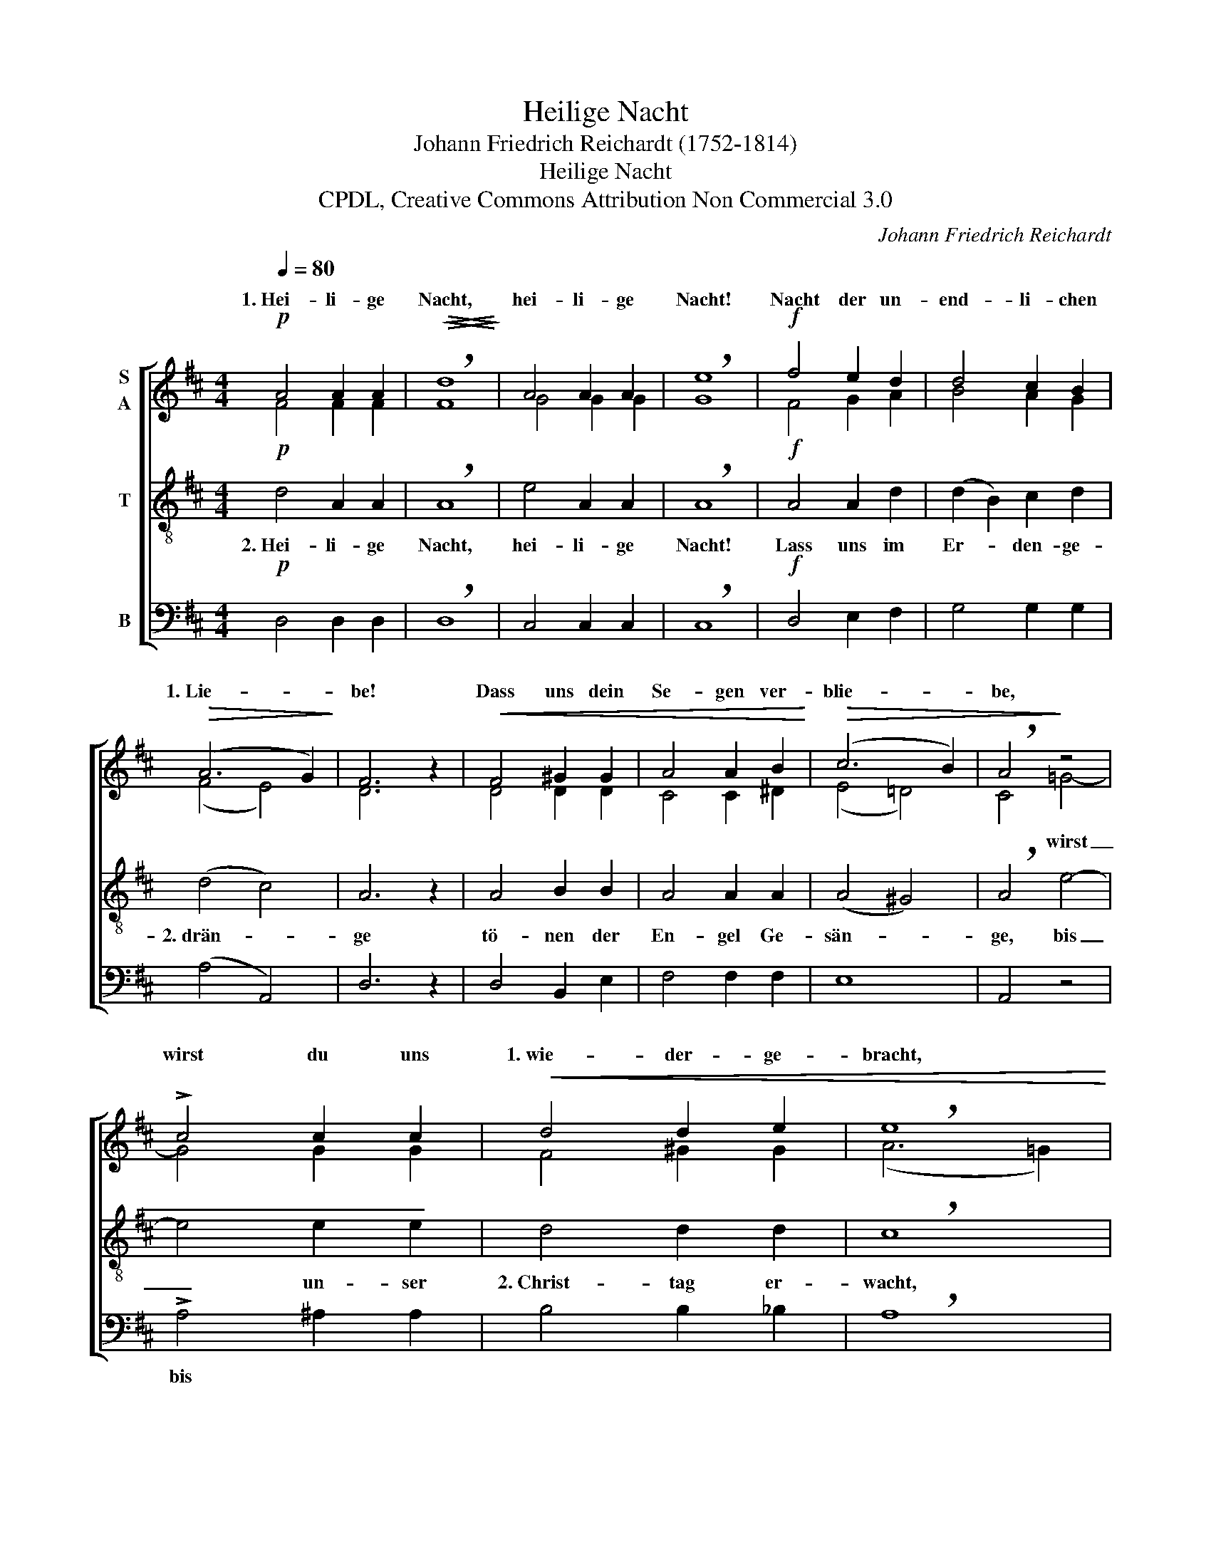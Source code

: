 X:1
T:Heilige Nacht
T:Johann Friedrich Reichardt (1752-1814)
T:Heilige Nacht
T:CPDL, Creative Commons Attribution Non Commercial 3.0
C:Johann Friedrich Reichardt
Z:CPDL, Creative Commons Attribution Non Commercial 3.0
%%score [ ( 1 2 ) 3 4 ]
L:1/8
Q:1/4=80
M:4/4
K:D
V:1 treble nm="S\nA"
V:2 treble 
V:3 treble-8 nm="T"
V:4 bass nm="B"
V:1
!p! A4 A2 A2 |!>(!!<(! !breath!d8!>)!!<)! | A4 A2 A2 | !breath!e8 |!f! f4 e2 d2 | d4 c2 B2 | %6
w: 1.~Hei- li- ge|Nacht,|hei- li- ge|Nacht!|Nacht der un-|end- li- chen|
!>(! (A6 G2)!>)! | F6 z2 |!<(! F4 ^G2 G2 | A4 A2 B2!<)! |!>(! (c6 B2) | !breath!A4!>)! z4 | %12
w: 1.~Lie- *|be!|Dass uns dein|Se- gen ver-|blie- *|be,|
 !>!c4 c2 c2 |!<(! d4 d2 e2 | !breath!e8!<)! |!f! f4 e2 c2 | d4 z4 |!mf! F4 E2 C2 | D8-[Q:1/4=60] | %19
w: wirst du uns|1.~wie- der- ge-|bracht,|hei- li- ge|Nacht,|hei- li- ge|Nacht,|
!pp! D8 |] %20
w: |
V:2
 F4 F2 F2 | F8 | G4 G2 G2 | G8 | F4 G2 A2 | B4 A2 G2 | (F4 E4) | D6 x2 | D4 D2 D2 | C4 C2 ^D2 | %10
w: ||||||||||
 (E4 =D4) | C4 =G4- | G4 G2 G2 | F4 ^G2 G2 | (A6 =G2) | F4 G2 E2 | F4 x4 | D4 C2 A,2 | %18
w: |* wirst|_ _ _||||||
 A,4"^rit."!p! B,2 A,G, | A,8 |] %20
w: * hei- li- ge|Nacht!|
V:3
!p! d4 A2 A2 | !breath!A8 | e4 A2 A2 | !breath!A8 |!f! A4 A2 d2 | (d2 B2) c2 d2 | (d4 c4) | A6 z2 | %8
w: 2.~Hei- li- ge|Nacht,|hei- li- ge|Nacht!|Lass uns im|Er- * den- ge-|2.~drän- *|ge|
 A4 B2 B2 | A4 A2 A2 | (A4 ^G4) | !breath!A4 e4- | e4 e2 e2 | d4 d2 d2 | !breath!c8 |!f! A4 A2 A2 | %16
w: tö- nen der|En- gel Ge-|sän- *|ge, bis|_ un- ser|2.~Christ- tag er-|wacht,|hei- li- ge|
 A4!mf! A4- | A4 G2 G2 | F4!p! G2 FE |!pp! F8 |] %20
w: Nacht, hei-|* li- ge|Nacht, hei- li- ge|Nacht!|
V:4
!p! D,4 D,2 D,2 | !breath!D,8 | C,4 C,2 C,2 | !breath!C,8 |!f! D,4 E,2 F,2 | G,4 G,2 G,2 | %6
w: ||||||
 (A,4 A,,4) | D,6 z2 | D,4 B,,2 E,2 | F,4 F,2 F,2 | E,8 | A,,4 z4 | !>!A,4 ^A,2 A,2 | %13
w: ||||||bis * *|
 B,4 B,2 _B,2 | !breath!A,8 |!f! D,4 C,2 A,,2 | D,4 z4 |!mf! A,,4 A,,2 A,,2 |!p! D,8- |!pp! D,8 |] %20
w: |||||||

